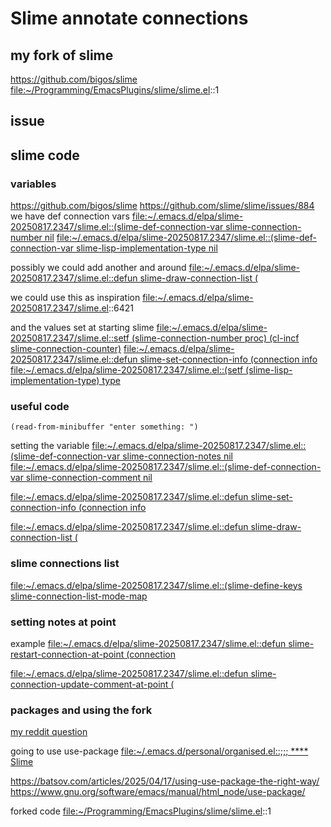 * Slime annotate connections

** my fork of slime
https://github.com/bigos/slime
file:~/Programming/EmacsPlugins/slime/slime.el::1

** issue
** slime code
*** variables
https://github.com/bigos/slime
https://github.com/slime/slime/issues/884
we have def connection vars
[[file:~/.emacs.d/elpa/slime-20250817.2347/slime.el::(slime-def-connection-var slime-connection-number nil]]
[[file:~/.emacs.d/elpa/slime-20250817.2347/slime.el::(slime-def-connection-var slime-lisp-implementation-type nil]]

possibly we could add another and around
[[file:~/.emacs.d/elpa/slime-20250817.2347/slime.el::defun slime-draw-connection-list (]]

we could use this as inspiration
file:~/.emacs.d/elpa/slime-20250817.2347/slime.el::6421

and the values set at starting slime
[[file:~/.emacs.d/elpa/slime-20250817.2347/slime.el::setf (slime-connection-number proc) (cl-incf slime-connection-counter)]]
[[file:~/.emacs.d/elpa/slime-20250817.2347/slime.el::defun slime-set-connection-info (connection info]]
[[file:~/.emacs.d/elpa/slime-20250817.2347/slime.el::(setf (slime-lisp-implementation-type) type]]


*** useful code
#+begin_example
(read-from-minibuffer "enter something: ")
#+end_example

setting the variable
[[file:~/.emacs.d/elpa/slime-20250817.2347/slime.el::(slime-def-connection-var slime-connection-notes nil]]
[[file:~/.emacs.d/elpa/slime-20250817.2347/slime.el::(slime-def-connection-var slime-connection-comment nil]]

[[file:~/.emacs.d/elpa/slime-20250817.2347/slime.el::defun slime-set-connection-info (connection info]]

[[file:~/.emacs.d/elpa/slime-20250817.2347/slime.el::defun slime-draw-connection-list (]]

*** slime connections list
[[file:~/.emacs.d/elpa/slime-20250817.2347/slime.el::(slime-define-keys slime-connection-list-mode-map]]

*** setting notes at point
example
[[file:~/.emacs.d/elpa/slime-20250817.2347/slime.el::defun slime-restart-connection-at-point (connection]]

[[file:~/.emacs.d/elpa/slime-20250817.2347/slime.el::defun slime-connection-update-comment-at-point (]]

*** packages and using the fork
[[https://www.reddit.com/r/lisp/comments/1mzs90y/how_am_i_supposed_to_work_on_my_own_fork_of_slime/][my reddit question]]

going to use use-package
[[file:~/.emacs.d/personal/organised.el::;;; **** Slime]]

https://batsov.com/articles/2025/04/17/using-use-package-the-right-way/
https://www.gnu.org/software/emacs/manual/html_node/use-package/

forked code
file:~/Programming/EmacsPlugins/slime/slime.el::1
